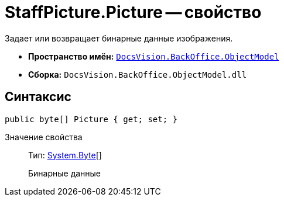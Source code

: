 = StaffPicture.Picture -- свойство

Задает или возвращает бинарные данные изображения.

* *Пространство имён:* `xref:api/DocsVision/Platform/ObjectModel/ObjectModel_NS.adoc[DocsVision.BackOffice.ObjectModel]`
* *Сборка:* `DocsVision.BackOffice.ObjectModel.dll`

== Синтаксис

[source,csharp]
----
public byte[] Picture { get; set; }
----

Значение свойства::
Тип: http://msdn.microsoft.com/ru-ru/library/system.byte.aspx[System.Byte][]
+
Бинарные данные

